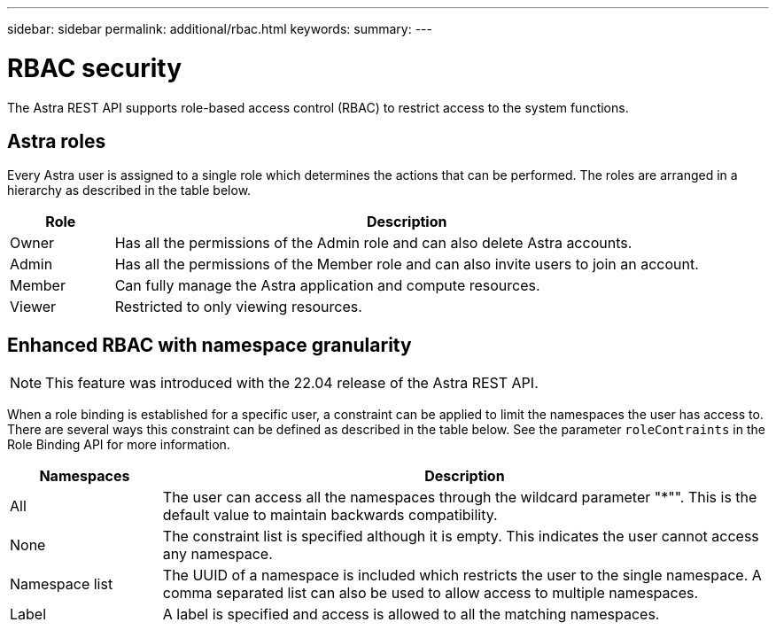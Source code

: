 ---
sidebar: sidebar
permalink: additional/rbac.html
keywords:
summary:
---

= RBAC security
:hardbreaks:
:nofooter:
:icons: font
:linkattrs:
:imagesdir: ./media/

[.lead]
The Astra REST API supports role-based access control (RBAC) to restrict access to the system functions.

== Astra roles

Every Astra user is assigned to a single role which determines the actions that can be performed. The roles are arranged in a hierarchy as described in the table below.

[cols="15,85"*,options="header"]
|===
|Role
|Description
|Owner
|Has all the permissions of the Admin role and can also delete Astra accounts.
|Admin
|Has all the permissions of the Member role and can also invite users to join an account.
|Member
|Can fully manage the Astra application and compute resources.
|Viewer
|Restricted to only viewing resources.
|===

== Enhanced RBAC with namespace granularity

[NOTE]
This feature was introduced with the 22.04 release of the Astra REST API.

When a role binding is established for a specific user, a constraint can be applied to limit the namespaces the user has access to. There are several ways this constraint can be defined as described in the table below. See the parameter `roleContraints` in the Role Binding API for more information.

[cols="20,80"*,options="header"]
|===
|Namespaces
|Description
|All
|The user can access all the namespaces through the wildcard parameter "*"". This is the default value to maintain backwards compatibility.
|None
|The constraint list is specified although it is empty. This indicates the user cannot access any namespace.
|Namespace list
|The UUID of a namespace is included which restricts the user to the single namespace. A comma separated list can also be used to allow access to multiple namespaces.
|Label
|A label is specified and access is allowed to all the matching namespaces.
|===
